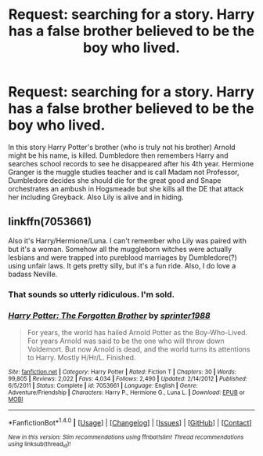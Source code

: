 #+TITLE: Request: searching for a story. Harry has a false brother believed to be the boy who lived.

* Request: searching for a story. Harry has a false brother believed to be the boy who lived.
:PROPERTIES:
:Author: AnarmathDekeon
:Score: 4
:DateUnix: 1519699211.0
:DateShort: 2018-Feb-27
:FlairText: Request
:END:
In this story Harry Potter's brother (who is truly not his brother) Arnold might be his name, is killed. Dumbledore then remembers Harry and searches school records to see he disappeared after his 4th year. Hermione Granger is the muggle studies teacher and is call Madam not Professor, Dumbledore decides she should die for the great good and Snape orchestrates an ambush in Hogsmeade but she kills all the DE that attack her including Greyback. Also Lily is alive and in hiding.


** linkffn(7053661)

Also it's Harry/Hermione/Luna. I can't remember who Lily was paired with but it's a woman. Somehow all the muggleborn witches were actually lesbians and were trapped into pureblood marriages by Dumbledore(?) using unfair laws. It gets pretty silly, but it's a fun ride. Also, I do love a badass Neville.
:PROPERTIES:
:Author: KarelJanovic
:Score: 5
:DateUnix: 1519704153.0
:DateShort: 2018-Feb-27
:END:

*** That sounds so utterly ridiculous. I'm sold.
:PROPERTIES:
:Author: AskMeAboutKtizo
:Score: 3
:DateUnix: 1519704721.0
:DateShort: 2018-Feb-27
:END:


*** [[http://www.fanfiction.net/s/7053661/1/][*/Harry Potter: The Forgotten Brother/*]] by [[https://www.fanfiction.net/u/2936579/sprinter1988][/sprinter1988/]]

#+begin_quote
  For years, the world has hailed Arnold Potter as the Boy-Who-Lived. For years Arnold was said to be the one who will throw down Voldemort. But now Arnold is dead, and the world turns its attentions to Harry. Mostly H/Hr/L. Finished.
#+end_quote

^{/Site/: [[http://www.fanfiction.net/][fanfiction.net]] *|* /Category/: Harry Potter *|* /Rated/: Fiction T *|* /Chapters/: 30 *|* /Words/: 99,805 *|* /Reviews/: 2,022 *|* /Favs/: 4,034 *|* /Follows/: 2,490 *|* /Updated/: 2/14/2012 *|* /Published/: 6/5/2011 *|* /Status/: Complete *|* /id/: 7053661 *|* /Language/: English *|* /Genre/: Adventure/Friendship *|* /Characters/: Harry P., Hermione G., Luna L. *|* /Download/: [[http://www.ff2ebook.com/old/ffn-bot/index.php?id=7053661&source=ff&filetype=epub][EPUB]] or [[http://www.ff2ebook.com/old/ffn-bot/index.php?id=7053661&source=ff&filetype=mobi][MOBI]]}

--------------

*FanfictionBot*^{1.4.0} *|* [[[https://github.com/tusing/reddit-ffn-bot/wiki/Usage][Usage]]] | [[[https://github.com/tusing/reddit-ffn-bot/wiki/Changelog][Changelog]]] | [[[https://github.com/tusing/reddit-ffn-bot/issues/][Issues]]] | [[[https://github.com/tusing/reddit-ffn-bot/][GitHub]]] | [[[https://www.reddit.com/message/compose?to=tusing][Contact]]]

^{/New in this version: Slim recommendations using/ ffnbot!slim! /Thread recommendations using/ linksub(thread_id)!}
:PROPERTIES:
:Author: FanfictionBot
:Score: 1
:DateUnix: 1519704167.0
:DateShort: 2018-Feb-27
:END:
